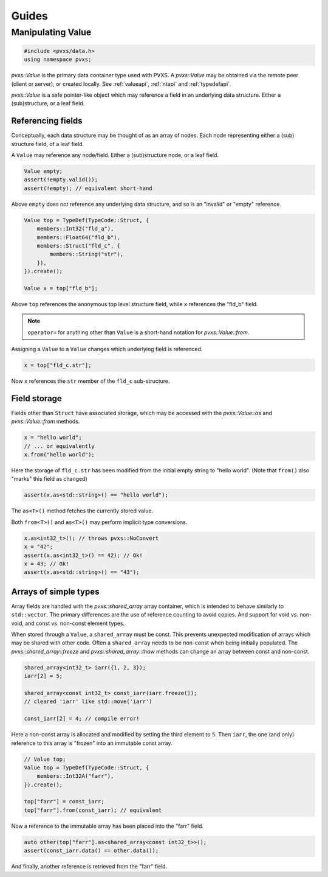 
Guides
======

.. _dataguide:

Manipulating Value
------------------

.. code-block:: c++

    #include <pvxs/data.h>
    using namespace pvxs;

`pvxs::Value` is the primary data container type used with PVXS.
A `pvxs::Value` may be obtained via the remote peer (client or server),
or created locally.  See :ref:`valueapi`, :ref:`ntapi` and :ref:`typedefapi`.

`pvxs::Value` is a safe pointer-like object which may reference
a field in an underlying data structure.
Either a (sub)structure, or a leaf field.

Referencing fields
~~~~~~~~~~~~~~~~~~

Conceptually, each data structure may be thought of as an array of nodes.
Each node representing either a (sub) structure field, of a leaf field.

A ``Value`` may reference any node/field.
Either a (sub)structure node, or a leaf field.

.. code-block:: c++

    Value empty;
    assert(!empty.valid());
    assert(!empty); // equivalent short-hand

Above ``empty`` does not reference any underlying data structure,
and so is an "invalid" or "empty" reference.

.. code-block:: c++

    Value top = TypeDef(TypeCode::Struct, {
        members::Int32("fld_a"),
        members::Float64("fld_b"),
        members::Struct("fld_c", {
            members::String("str"),
        }),
    }).create();
    
    Value x = top["fld_b"];

.. graphviz::

    digraph {
        graph [rankdir = "LR"];
        top [shape=box,label="Value top"]
        x [shape=box,label="Value b"]
        struct [
            shape = record
            label = "<top> Struct | <a> Int32 fld_a | <b> Float64 fld_b | <c> Struct fld_c | { <str> String fld_c.str }"
        ]
        top -> struct:top
        x -> struct:fld_b
    }

Above ``top`` references the anonymous top level structure field,
while ``x`` references the "fld_b" field.

.. note:: ``operator=`` for anything other than ``Value`` is a short-hand notation for `pvxs::Value::from`.

Assigning a ``Value`` to a ``Value`` changes which underlying field is referenced.

.. code-block:: c++

    x = top["fld_c.str"];

.. graphviz::

    digraph {
        graph [rankdir = "LR"];
        top [shape=box,label="Value top"]
        x [shape=box,label="Value b"]
        struct [
            shape = record
            label = "<top> Struct | <a> Int32 fld_a | <b> Float64 fld_b | <c> Struct fld_c | { <str> String fld_c.str }"
        ]
        top -> struct:top
        x -> struct:str
    }

Now ``x`` references the ``str`` member of the ``fld_c`` sub-structure.

Field storage
~~~~~~~~~~~~~

Fields other than ``Struct`` have associated storage,
which may be accessed with the `pvxs::Value::as` and `pvxs::Value::from` methods.

.. code-block:: c++

    x = "hello world";
    // ... or equivalently
    x.from("hello world");

Here the storage of ``fld_c.str`` has been modified from the initial empty string
to "hello world".  (Note that ``from()`` also "marks" this field as changed)

.. code-block:: c++

    assert(x.as<std::string>() == "hello world");

The ``as<T>()`` method fetches the currently stored value.

Both ``from<T>()`` and ``as<T>()`` may perform implicit type conversions.

.. code-block:: c++

    x.as<int32_t>(); // throws pvxs::NoConvert
    x = "42";
    assert(x.as<int32_t>() == 42); // Ok!
    x = 43; // Ok!
    assert(x.as<std::string>() == "43");

Arrays of simple types
~~~~~~~~~~~~~~~~~~~~~~

Array fields are handled with the `pvxs::shared_array` array container,
which is intended to behave similarly to ``std::vector``.
The primary differences are the use of reference counting to avoid copies.
And support for void vs. non-void, and const vs. non-const element types.

When stored through a ``Value``, a ``shared_array`` must be const.
This prevents unexpected modification of arrays which may be shared with other code.
Often a ``shared_array`` needs to be non-const when being initially populated.
The `pvxs::shared_array::freeze` and `pvxs::shared_array::thaw` methods can change
an array between const and non-const.

.. code-block:: c++

    shared_array<int32_t> iarr({1, 2, 3});
    iarr[2] = 5;
    
    shared_array<const int32_t> const_iarr(iarr.freeze());
    // cleared 'iarr' like std::move('iarr')
    
    const_iarr[2] = 4; // compile error!

Here a non-const array is allocated and modified by setting the third element to ``5``.
Then ``iarr``, the one (and only) reference to this array is "frozen" into an immutable const array.

.. code-block:: c++

    // Value top;
    Value top = TypeDef(TypeCode::Struct, {
        members::Int32A("farr"),
    }).create();
    
    top["farr"] = const_iarr;
    top["farr"].from(const_iarr); // equivalent

Now a reference to the immutable array has been placed into the "farr" field.

.. code-block:: c++

    auto other(top["farr"].as<shared_array<const int32_t>>();
    assert(const_iarr.data() == other.data());

And finally, another reference is retrieved from the "farr" field.
